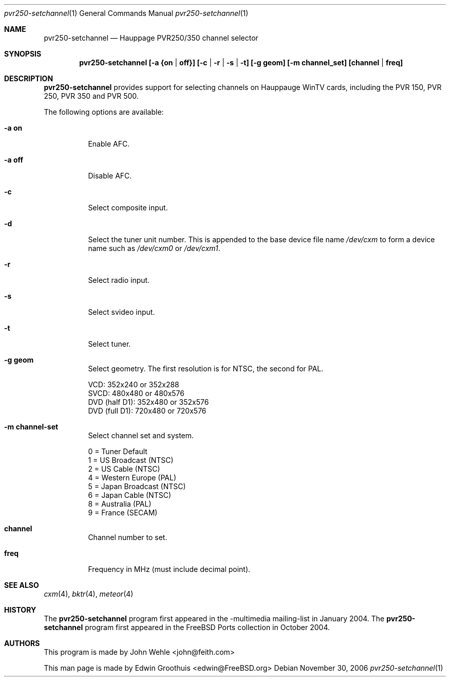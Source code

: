 .\"
.\ Copyright (C) 2004-2006 The FreeBSD Project. All rights reserved.
.\
.\ Redistribution and use in source and binary forms, with or without
.\ modification, are permitted provided that the following conditions
.\ are met:
.\ 1. Redistributions of source code must retain the above copyright
.\    notice, this list of conditions and the following disclaimer.
.\ 2. Redistributions in binary form must reproduce the above copyright
.\    notice, this list of conditions and the following disclaimer in the
.\    documentation and/or other materials provided with the distribution.
.\ 
.\ THIS SOFTWARE IS PROVIDED BY AUTHOR AND CONTRIBUTORS ``AS IS'' AND
.\ ANY EXPRESS OR IMPLIED WARRANTIES, INCLUDING, BUT NOT LIMITED TO, THE
.\ IMPLIED WARRANTIES OF MERCHANTABILITY AND FITNESS FOR A PARTICULAR PURPOSE
.\ ARE DISCLAIMED.  IN NO EVENT SHALL AUTHOR OR CONTRIBUTORS BE LIABLE
.\ FOR ANY DIRECT, INDIRECT, INCIDENTAL, SPECIAL, EXEMPLARY, OR CONSEQUENTIAL
.\ DAMAGES (INCLUDING, BUT NOT LIMITED TO, PROCUREMENT OF SUBSTITUTE GOODS
.\ OR SERVICES; LOSS OF USE, DATA, OR PROFITS; OR BUSINESS INTERRUPTION)
.\ HOWEVER CAUSED AND ON ANY THEORY OF LIABILITY, WHETHER IN CONTRACT, STRICT
.\ LIABILITY, OR TORT (INCLUDING NEGLIGENCE OR OTHERWISE) ARISING IN ANY WAY
.\ OUT OF THE USE OF THIS SOFTWARE, EVEN IF ADVISED OF THE POSSIBILITY OF
.\ SUCH DAMAGE.
.\
.\" $Id: cxm.4,v 1.1 2004/10/16 00:12:35 mavetju Exp $
.\" $FreeBSD$
.\"
.Dd November 30, 2006
.Dt pvr250-setchannel 1
.Os
.Sh NAME
.Nm pvr250-setchannel
.Nd Hauppage PVR250/350 channel selector
.Sh SYNOPSIS
.Cd pvr250-setchannel [-a {on | off}] [-c | -r | -s | -t] [-g geom] [-m channel_set] [channel | freq]
.Pp
.Sh DESCRIPTION
.Nm
provides support for selecting channels on Hauppauge WinTV cards,
including the PVR 150, PVR 250, PVR 350 and PVR 500.
.Pp
The following options are available:
.Bl -tag -width indent
.It Fl a Cm on
Enable AFC.
.It Fl a Cm off
Disable AFC.
.It Fl c
Select composite input.
.It Fl d
Select the tuner unit number.  
This is appended to the base device file name 
.Pa /dev/cxm
to form a device name such as 
.Pa /dev/cxm0
or
.Pa /dev/cxm1 .
.It Fl r
Select radio input.
.It Fl s
Select svideo input.
.It Fl t
Select tuner.
.It Fl g Cm geom
Select geometry.  The first resolution is for NTSC, the second for
PAL.
.Pp
  VCD:           352x240 or 352x288
  SVCD:          480x480 or 480x576
  DVD (half D1): 352x480 or 352x576
  DVD (full D1): 720x480 or 720x576
.It Fl m Cm channel-set
Select channel set and system.
.Pp
  0 = Tuner Default
  1 = US Broadcast (NTSC)
  2 = US Cable (NTSC)
  4 = Western Europe (PAL)
  5 = Japan Broadcast (NTSC)
  6 = Japan Cable (NTSC)
  8 = Australia (PAL)
  9 = France (SECAM)
.It Cm channel
Channel number to set.
.It Cm freq
Frequency in MHz (must include decimal point).
.El
.Sh SEE ALSO
.Xr cxm 4 ,
.Xr bktr 4 ,
.Xr meteor 4
.Sh HISTORY
The
.Nm
program first appeared in the -multimedia mailing-list in January 2004. The
.Nm
program first appeared in the FreeBSD Ports collection in October 2004.
.Sh AUTHORS
.An -nosplit
This program is made by
.An John Wehle <john@feith.com>
.Pp
This man page is made by
.An Edwin Groothuis <edwin@FreeBSD.org>
